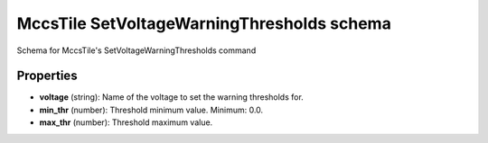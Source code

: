 ===========================================
MccsTile SetVoltageWarningThresholds schema
===========================================

Schema for MccsTile's SetVoltageWarningThresholds command

**********
Properties
**********

* **voltage** (string): Name of the voltage to set the warning thresholds for.

* **min_thr** (number): Threshold minimum value. Minimum: 0.0.

* **max_thr** (number): Threshold maximum value.

